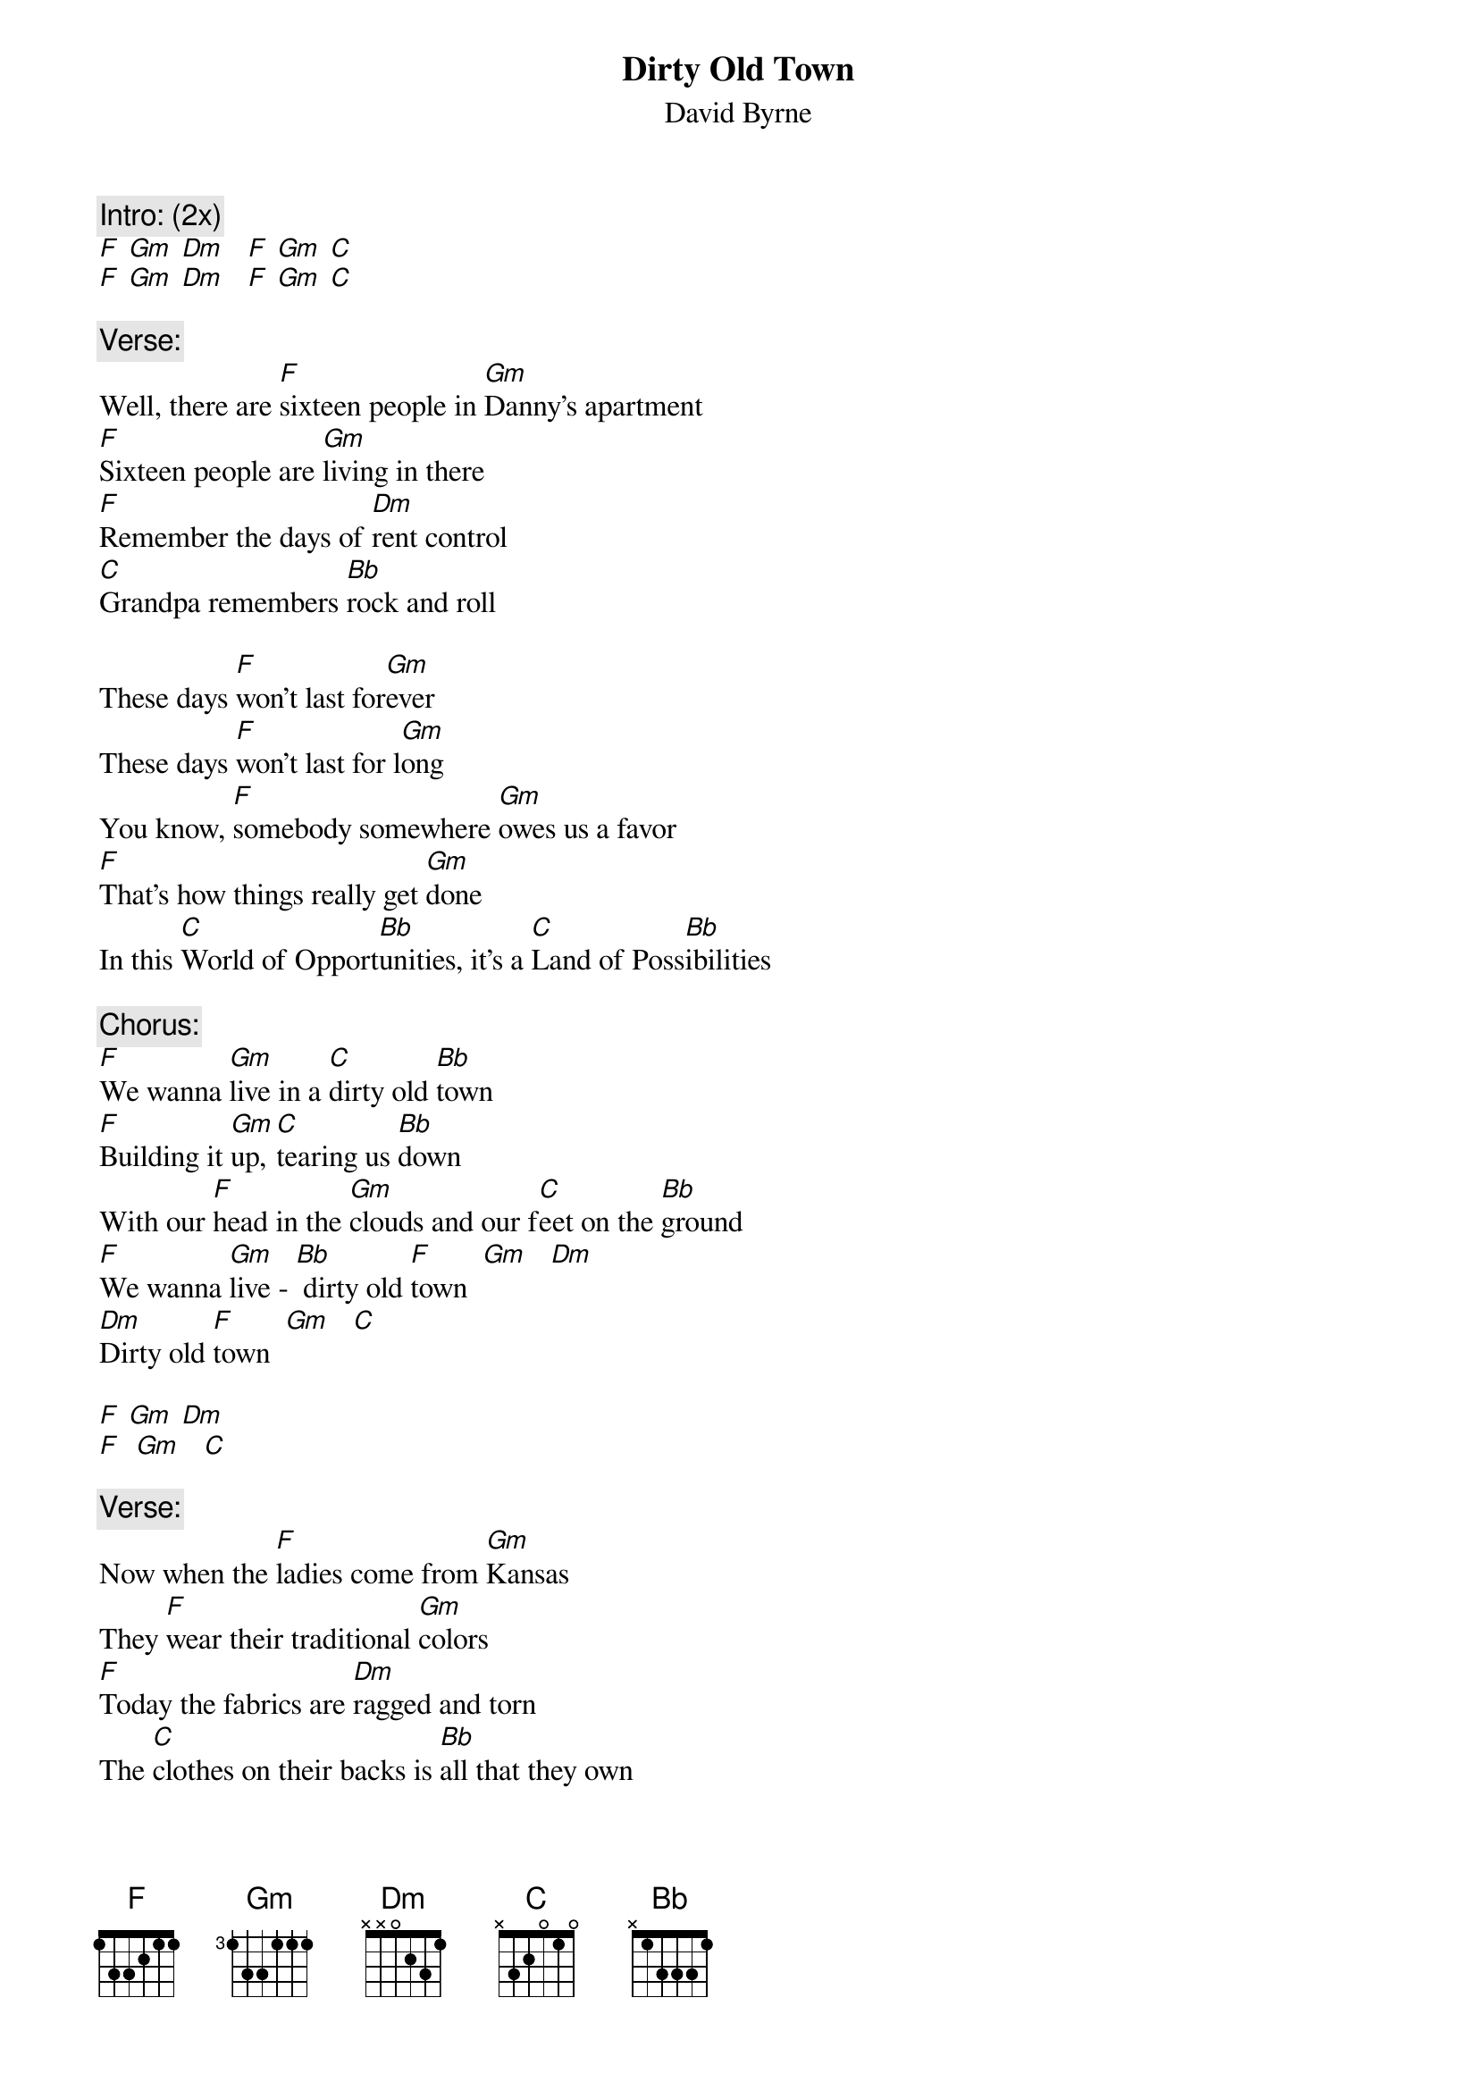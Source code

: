 {t: Dirty Old Town}
{st: David Byrne}

{c: Intro: (2x)}
[F] [Gm] [Dm]   [F] [Gm] [C]
[F] [Gm] [Dm]   [F] [Gm] [C]

{c: Verse:}
Well, there are [F]sixteen people in [Gm]Danny's apartment
[F]Sixteen people are [Gm]living in there
[F]Remember the days of [Dm]rent control
[C]Grandpa remembers [Bb]rock and roll

These days [F]won't last for[Gm]ever
These days [F]won't last for l[Gm]ong
You know, [F]somebody somewhere [Gm]owes us a favor
[F]That's how things really get [Gm]done
In this [C]World of Opport[Bb]unities, it's a [C]Land of Poss[Bb]ibilities

{c: Chorus:}
[F]We wanna [Gm]live in a [C]dirty old [Bb]town
[F]Building it [Gm]up, [C]tearing us [Bb]down
With our [F]head in the [Gm]clouds and our f[C]eet on the [Bb]ground
[F]We wanna [Gm]live - [Bb] dirty old [F]town  [Gm]   [Dm]
[Dm]Dirty old [F]town  [Gm]   [C]

[F] [Gm] [Dm]
[F]  [Gm]   [C]

{c: Verse:}
Now when the [F]ladies come from [Gm]Kansas
They [F]wear their traditional [Gm]colors
[F]Today the fabrics are [Dm]ragged and torn
The [C]clothes on their backs is [Bb]all that they own

They say, [F]"Don't draw attention [Gm]to yourself
They'll [F]tear you apart for a [Gm]couple of bucks
[F]Keep you head down and [Dm]keep you nose clean
'Cause [C]people who're scared do [Bb]dangerous things"

These days [F]can't last for[Gm]ever
These days [F]can't last for [Gm]long
You know [F]someday things'll get [Gm]better
[F]Somehow things'll get [Gm]done
In this[C] World of Possib[Bb]ilities, it's the[C] Land of Oppor[Bb]tunities

{c: Chorus:}
[F]We wanna [Gm]live in a [C]dirty old [Bb]town
[F]Building it [Gm]up, [C]tearing us [Bb]down
With our [F]head in the [Gm]clouds and our [C]feet on the [Bb]ground
[F]We wanna [Gm]live -[Bb] dirty old [F]town   [Gm]   [Dm]
[Dm]Dirty old [F]town  [Gm]   [C]

Dirty old [F]town [Gm] [C]

[F] [Gm] [Dm]     [F] [Gm] [C]
[F] [Gm] [Dm]     [F] [Gm] [C]
[F] [Gm] [Dm]     [F] [Gm] [C]
[F] [Gm] [Dm]     [F] [Gm] [C]

{c: Verse:}
These days [F]shoes are worn only on [Gm]special occasions
[F]Battles are fought for [Gm]fam'ly and nations
[F]Maybe you'll pray, but [Dm]God isn't home
And there's [C]no guarantee that [Bb]justice be done

{c: Chorus:}
[F]We wanna [Gm]live in a [C]dirty old [Bb]town
[F]Building it [Gm]up, [C]tearing us [Bb]down
With our [F]head in the [Gm]clouds and our [C]feet on the [Bb]ground
[F]We wanna [Gm]live [Bb]- dirty old [F]town  [Gm]   [Dm]
[Dm]Dirty old [F]town  [Gm]   [C]

[F] [Gm] [Dm]     [F] [Gm] [C]
[F] [Gm] [Dm]     [F] [Gm] [C]
[F] [Gm] [Dm]     [F] [Gm] [C]
